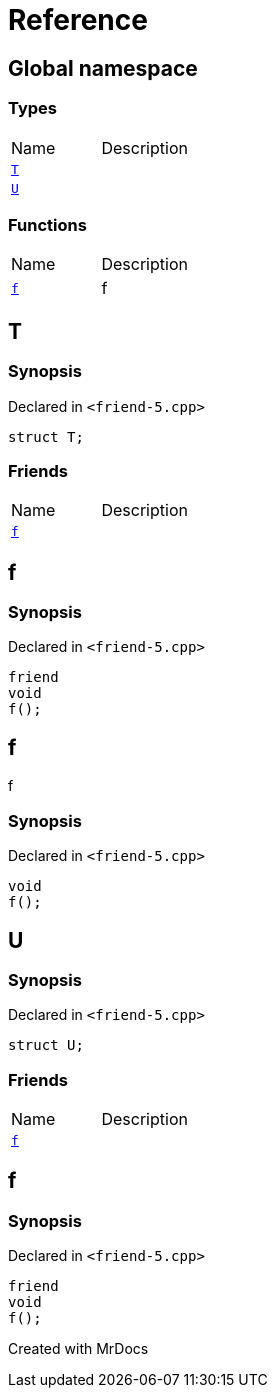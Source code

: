 = Reference
:mrdocs:

[#index]

== Global namespace

===  Types
[cols=2,separator=¦]
|===
¦Name ¦Description
¦xref:T.adoc[`T`]  ¦

¦xref:U.adoc[`U`]  ¦

|===
=== Functions
[cols=2,separator=¦]
|===
¦Name ¦Description
¦xref:f.adoc[`f`]  ¦

f

|===


[#T]

== T



=== Synopsis

Declared in `<friend-5.cpp>`

[source,cpp,subs="verbatim,macros,-callouts"]
----
struct T;
----

===  Friends
[cols=2,separator=¦]
|===
¦Name ¦Description
¦xref:T/08friend.adoc[`f`]  ¦

|===



:relfileprefix: ../
[#T-08friend]

== f



=== Synopsis

Declared in `<friend-5.cpp>`

[source,cpp,subs="verbatim,macros,-callouts"]
----
friend
void
f();
----



[#f]

== f


f


=== Synopsis

Declared in `<friend-5.cpp>`

[source,cpp,subs="verbatim,macros,-callouts"]
----
void
f();
----









[#U]

== U



=== Synopsis

Declared in `<friend-5.cpp>`

[source,cpp,subs="verbatim,macros,-callouts"]
----
struct U;
----

===  Friends
[cols=2,separator=¦]
|===
¦Name ¦Description
¦xref:U/08friend.adoc[`f`]  ¦

|===



:relfileprefix: ../
[#U-08friend]

== f



=== Synopsis

Declared in `<friend-5.cpp>`

[source,cpp,subs="verbatim,macros,-callouts"]
----
friend
void
f();
----



Created with MrDocs

